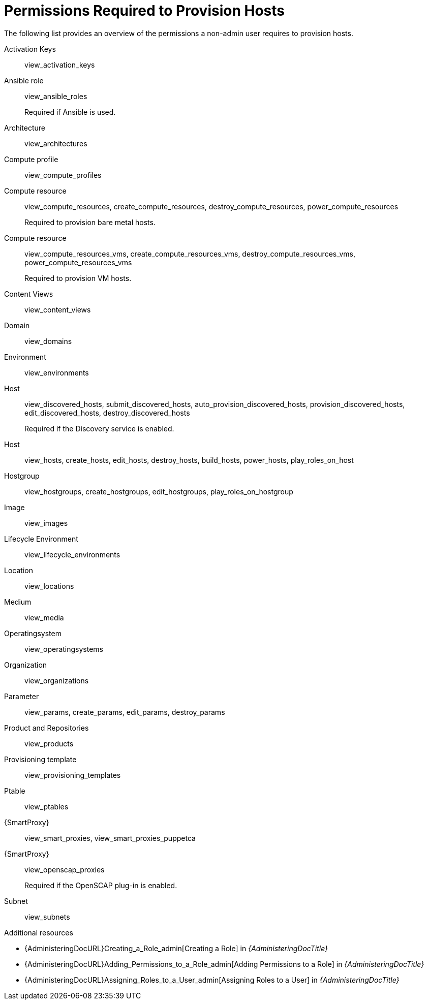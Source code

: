 [id="permissions-required-to-provision-hosts_{context}"]
= Permissions Required to Provision Hosts

The following list provides an overview of the permissions a non-admin user requires to provision hosts.

Activation Keys:: view_activation_keys

Ansible role:: view_ansible_roles
+
Required if Ansible is used.

Architecture:: view_architectures

Compute profile:: view_compute_profiles

Compute resource:: view_compute_resources, create_compute_resources, destroy_compute_resources, power_compute_resources
+
Required to provision bare metal hosts.

Compute resource:: view_compute_resources_vms, create_compute_resources_vms, destroy_compute_resources_vms, power_compute_resources_vms
+
Required to provision VM hosts.

// Only if Katello is used
Content Views:: view_content_views

Domain:: view_domains

Environment:: view_environments

Host:: view_discovered_hosts, submit_discovered_hosts, auto_provision_discovered_hosts, provision_discovered_hosts, edit_discovered_hosts, destroy_discovered_hosts
+
Required if the Discovery service is enabled.

Host:: view_hosts, create_hosts, edit_hosts, destroy_hosts, build_hosts, power_hosts, play_roles_on_host

Hostgroup:: view_hostgroups, create_hostgroups, edit_hostgroups, play_roles_on_hostgroup

Image:: view_images

// Only if Katello is used
Lifecycle Environment:: view_lifecycle_environments

Location:: view_locations

Medium:: view_media

Operatingsystem:: view_operatingsystems

Organization:: view_organizations

Parameter:: view_params, create_params, edit_params, destroy_params

// Only if Katello is used
Product and Repositories:: view_products

Provisioning template:: view_provisioning_templates

Ptable:: view_ptables

{SmartProxy}:: view_smart_proxies, view_smart_proxies_puppetca

{SmartProxy}:: view_openscap_proxies
+
Required if the OpenSCAP plug-in is enabled.

Subnet:: view_subnets

[role="_additional-resources"]
.Additional resources
* {AdministeringDocURL}Creating_a_Role_admin[Creating a Role] in _{AdministeringDocTitle}_
* {AdministeringDocURL}Adding_Permissions_to_a_Role_admin[Adding Permissions to a Role] in _{AdministeringDocTitle}_
* {AdministeringDocURL}Assigning_Roles_to_a_User_admin[Assigning Roles to a User] in _{AdministeringDocTitle}_
